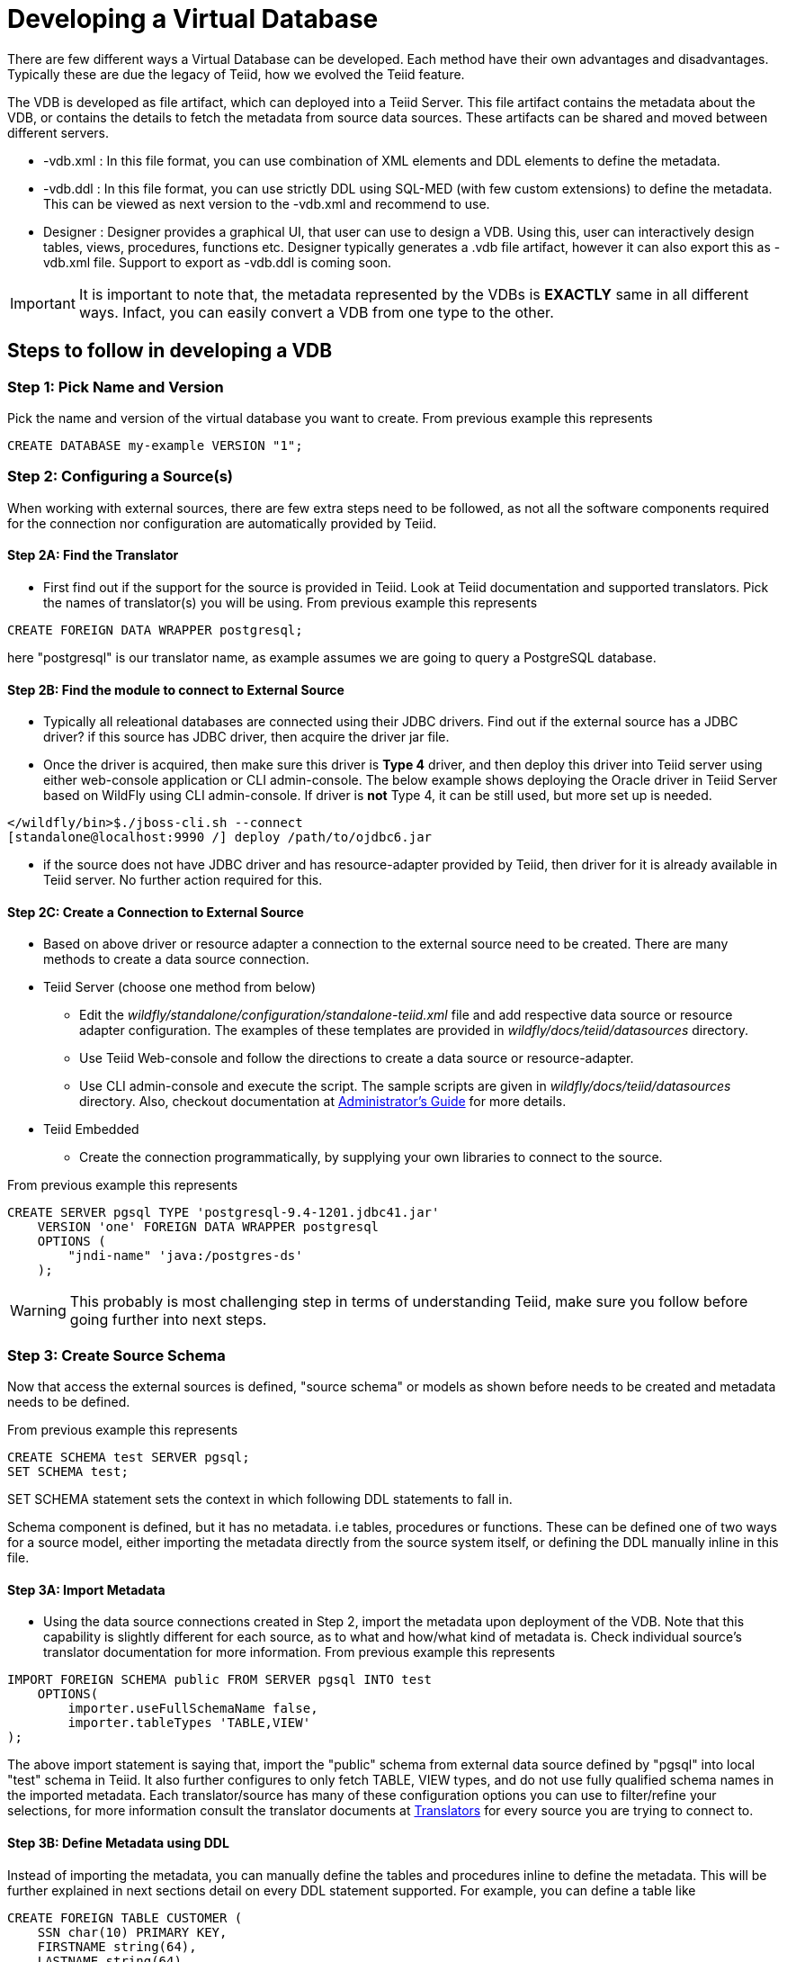 = Developing a Virtual Database

There are few different ways a Virtual Database can be developed. Each method have their own advantages and disadvantages. Typically these are due the legacy of Teiid, how we evolved the Teiid feature.

The VDB is developed as file artifact, which can deployed into a Teiid Server. This file artifact contains the metadata about the VDB, or contains the details to fetch the metadata from source data sources. These artifacts can be shared and moved between different servers.

* -vdb.xml : In this file format, you can use combination of XML elements and DDL elements to define the metadata.

* -vdb.ddl : In this file format, you can use strictly DDL using SQL-MED (with few custom extensions) to define the metadata. This can be viewed as next version to the -vdb.xml and recommend to use. 

* Designer : Designer provides a graphical UI, that user can use to design a VDB. Using this, user can interactively design tables, views, procedures, functions etc. Designer typically generates a .vdb file artifact, however it can also export this as -vdb.xml file. Support to export as -vdb.ddl is coming soon. 

IMPORTANT: It is important to note that, the metadata represented by the VDBs is *EXACTLY* same in all different ways. Infact, you can easily convert a VDB from one type to the other.

== Steps to follow in developing a VDB

=== Step 1: Pick Name and Version
Pick the name and version of the virtual database you want to create. From previous example this represents

----
CREATE DATABASE my-example VERSION "1"; 
----

=== Step 2: Configuring a Source(s)
When working with external sources, there are few extra steps need to be followed, as not all the software components required for the connection nor configuration are automatically provided by Teiid.

==== Step 2A: Find the Translator
* First find out if the support for the source is provided in Teiid. Look at Teiid documentation and supported translators. Pick the names of translator(s) you will be using. From previous example this represents

----
CREATE FOREIGN DATA WRAPPER postgresql;
----

here "postgresql" is our translator name, as example assumes we are going to query a PostgreSQL database. 

==== Step 2B: Find the module to connect to External Source 
* Typically all releational databases are connected using their JDBC drivers. Find out if the external source has a JDBC driver? if this source has JDBC driver, then acquire the driver jar file.
* Once the driver is acquired, then make sure this driver is *Type 4* driver, and then deploy this driver into Teiid server using either web-console application or CLI admin-console. The below example shows deploying the Oracle driver in Teiid Server based on WildFly using CLI admin-console. If driver is *not* Type 4, it can be still used, but more set up is needed.
----
</wildfly/bin>$./jboss-cli.sh --connect
[standalone@localhost:9990 /] deploy /path/to/ojdbc6.jar
----

* if the source does not have JDBC driver and has resource-adapter provided by Teiid, then driver for it is already available in Teiid server. No further action required for this.


==== Step 2C: Create a Connection to External Source 
* Based on above driver or resource adapter a connection to the external source need to be created. There are many methods to create a data source connection. 
* Teiid Server (choose one method from below) 
** Edit the _wildfly/standalone/configuration/standalone-teiid.xml_ file and add respective data source or resource adapter configuration. The examples of these templates are provided in _wildfly/docs/teiid/datasources_ directory.
** Use Teiid Web-console and follow the directions to create a data source or resource-adapter.
** Use CLI admin-console and execute the script. The sample scripts are given in _wildfly/docs/teiid/datasources_ directory. Also, checkout documentation at link:../admin/Deploying_VDB_Dependencies.adoc[Administrator's Guide] for more details.
* Teiid Embedded
** Create the connection programmatically, by supplying your own libraries to connect to the source.

From previous example this represents
----
CREATE SERVER pgsql TYPE 'postgresql-9.4-1201.jdbc41.jar' 
    VERSION 'one' FOREIGN DATA WRAPPER postgresql 
    OPTIONS (
        "jndi-name" 'java:/postgres-ds'
    );
----

WARNING: This probably is most challenging step in terms of understanding Teiid, make sure you follow before going further into next steps.

=== Step 3: Create Source Schema
Now that access the external sources is defined, "source schema" or models as shown before needs to be created and metadata needs to be defined. 

From previous example this represents
----
CREATE SCHEMA test SERVER pgsql;
SET SCHEMA test;
----

SET SCHEMA statement sets the context in which following DDL statements to fall in. 

Schema component is defined, but it has no metadata. i.e tables, procedures or functions. These can be defined one of two ways for a source model, either importing the metadata directly from the source system itself, or defining the DDL manually inline in this file.

==== Step 3A: Import Metadata

* Using the data source connections created in Step 2, import the metadata upon deployment of the VDB. Note that this capability is  slightly different for each source, as to what and how/what kind of metadata is. Check individual source's translator documentation for more information. From previous example this represents
----
IMPORT FOREIGN SCHEMA public FROM SERVER pgsql INTO test 
    OPTIONS(
        importer.useFullSchemaName false, 
        importer.tableTypes 'TABLE,VIEW'
);
----
The above import statement is saying that, import the "public" schema from external data source defined by "pgsql" into local "test" schema in Teiid. It also further configures to only fetch TABLE, VIEW types, and do not use fully qualified schema names in the imported metadata. Each translator/source has many of these configuration options you can use to filter/refine your selections, for more information consult the translator documents at link:../reference/Translators.adoc[Translators] for every source you are trying to connect to. 

==== Step 3B: Define Metadata using DDL
Instead of importing the metadata, you can manually define the tables and procedures inline to define the metadata. This will be further explained in next sections detail on every DDL statement supported. For example, you can define a table like
----
CREATE FOREIGN TABLE CUSTOMER (
    SSN char(10) PRIMARY KEY,
    FIRSTNAME string(64),
    LASTNAME string(64),
    ST_ADDRESS string(256),
    APT_NUMBER string(32),
    CITY string(64),
    STATE string(32),
    ZIPCODE string(10)    
);
----
WARNING: Please note that when metadata is defined in this manner, the source system must also have representative schema to support any queries resulting from this metadata. Teiid CAN NOT automatically create this structure in your data source. For example, with above table definition, if you are connecting Oracle database, the Oracle database must have the existing table with matching names. Teiid can not create this table in Oracle for you.
    
* Repeat this Step 2 & Step 3, for all the external data sources to be included in this VDB

=== Step 5: Create Virtual Views
* Now using the above source's metadata, define the abstract/logical metadata layer using Teiid's DDL syntax. i.e. create VIEWS, PROCEDURES etc to meet the needs of your business layer. For example (pseudo code):
----
CREATE VIRTAL SCHEMA reports;

CREATE VIEW SalesByRegion (
   quarter date,
   amount decimal,
   region varchar(50)   
) AS
  SELECT ... FROM Sales JOIN Region on x = y WHERE ... 
----

* Repeat this step as needed any number of Virtual Views you need. You can refer to View tables in one view from others.

=== Step 6: Deploy the VDB
* Once the VDB is completed, then this VDB needs to be deployed to the Teiid Server. (this is exactly same as you deploying a WAR file for example). One can use Teiid web-console or CLI admin-console to do this job. For example below cli can be used

----
deploy my-vdb.ddl
----

=== Step 7: Client Access
* Once the VDB is available on the Teiid Server in ACTIVE status, this VDB can be accessed from any JDBC/ODBC connection based applications. You can use BI tools such as Tableau, Business Objects, QuickView, Pentaho by creating a connection to this VDB. You can also access the VDB using OData V4 protocol without any further coding.


No matter how you are developing the VDB, whether you are using the tooling or not, the above are steps to be followed to build a successful VDB.